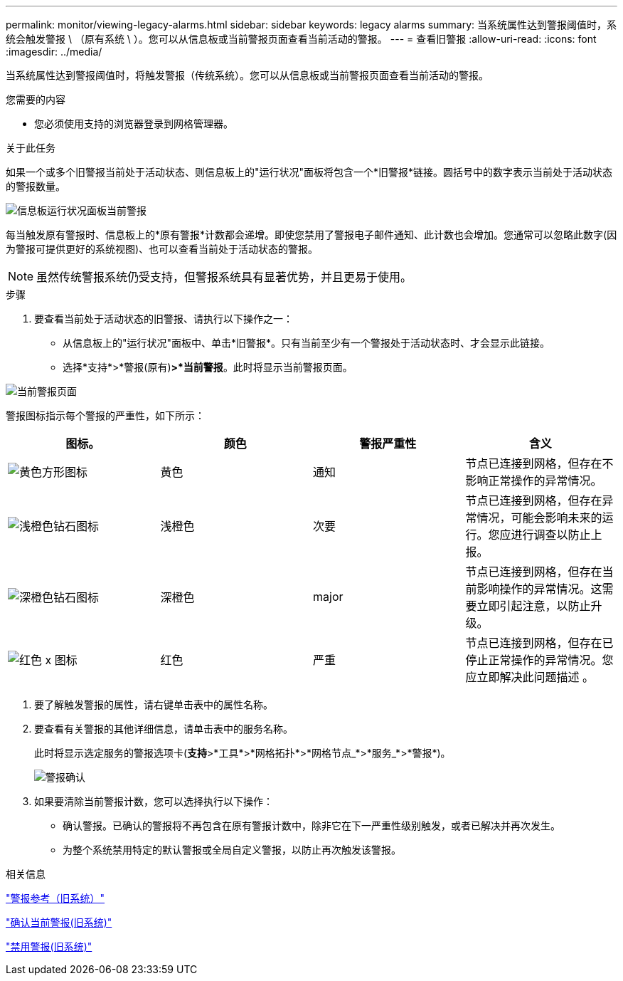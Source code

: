 ---
permalink: monitor/viewing-legacy-alarms.html 
sidebar: sidebar 
keywords: legacy alarms 
summary: 当系统属性达到警报阈值时，系统会触发警报 \ （原有系统 \ ）。您可以从信息板或当前警报页面查看当前活动的警报。 
---
= 查看旧警报
:allow-uri-read: 
:icons: font
:imagesdir: ../media/


[role="lead"]
当系统属性达到警报阈值时，将触发警报（传统系统）。您可以从信息板或当前警报页面查看当前活动的警报。

.您需要的内容
* 您必须使用支持的浏览器登录到网格管理器。


.关于此任务
如果一个或多个旧警报当前处于活动状态、则信息板上的"运行状况"面板将包含一个*旧警报*链接。圆括号中的数字表示当前处于活动状态的警报数量。

image::../media/dashboard_health_panel_legacy_alarms.png[信息板运行状况面板当前警报]

每当触发原有警报时、信息板上的*原有警报*计数都会递增。即使您禁用了警报电子邮件通知、此计数也会增加。您通常可以忽略此数字(因为警报可提供更好的系统视图)、也可以查看当前处于活动状态的警报。


NOTE: 虽然传统警报系统仍受支持，但警报系统具有显著优势，并且更易于使用。

.步骤
. 要查看当前处于活动状态的旧警报、请执行以下操作之一：
+
** 从信息板上的"运行状况"面板中、单击*旧警报*。只有当前至少有一个警报处于活动状态时、才会显示此链接。
** 选择*支持*>*警报(原有)*>*当前警报*。此时将显示当前警报页面。




image::../media/current_alarms_page.png[当前警报页面]

警报图标指示每个警报的严重性，如下所示：

|===
| 图标。 | 颜色 | 警报严重性 | 含义 


 a| 
image:../media/icon_alarm_yellow_notice.gif["黄色方形图标"]
 a| 
黄色
 a| 
通知
 a| 
节点已连接到网格，但存在不影响正常操作的异常情况。



 a| 
image:../media/icon_alarm_light_orange_minor.gif["浅橙色钻石图标"]
 a| 
浅橙色
 a| 
次要
 a| 
节点已连接到网格，但存在异常情况，可能会影响未来的运行。您应进行调查以防止上报。



 a| 
image:../media/icon_alarm_orange_major.gif["深橙色钻石图标"]
 a| 
深橙色
 a| 
major
 a| 
节点已连接到网格，但存在当前影响操作的异常情况。这需要立即引起注意，以防止升级。



 a| 
image:../media/icon_alarm_red_critical.gif["红色 x 图标"]
 a| 
红色
 a| 
严重
 a| 
节点已连接到网格，但存在已停止正常操作的异常情况。您应立即解决此问题描述 。

|===
. 要了解触发警报的属性，请右键单击表中的属性名称。
. 要查看有关警报的其他详细信息，请单击表中的服务名称。
+
此时将显示选定服务的警报选项卡(*支持*>*工具*>*网格拓扑*>*网格节点_*>*服务_*>*警报*)。

+
image::../media/alarms_acknowledging.png[警报确认]

. 如果要清除当前警报计数，您可以选择执行以下操作：
+
** 确认警报。已确认的警报将不再包含在原有警报计数中，除非它在下一严重性级别触发，或者已解决并再次发生。
** 为整个系统禁用特定的默认警报或全局自定义警报，以防止再次触发该警报。




.相关信息
link:alarms-reference.html["警报参考（旧系统）"]

link:managing-alarms.html["确认当前警报(旧系统)"]

link:managing-alarms.html["禁用警报(旧系统)"]
